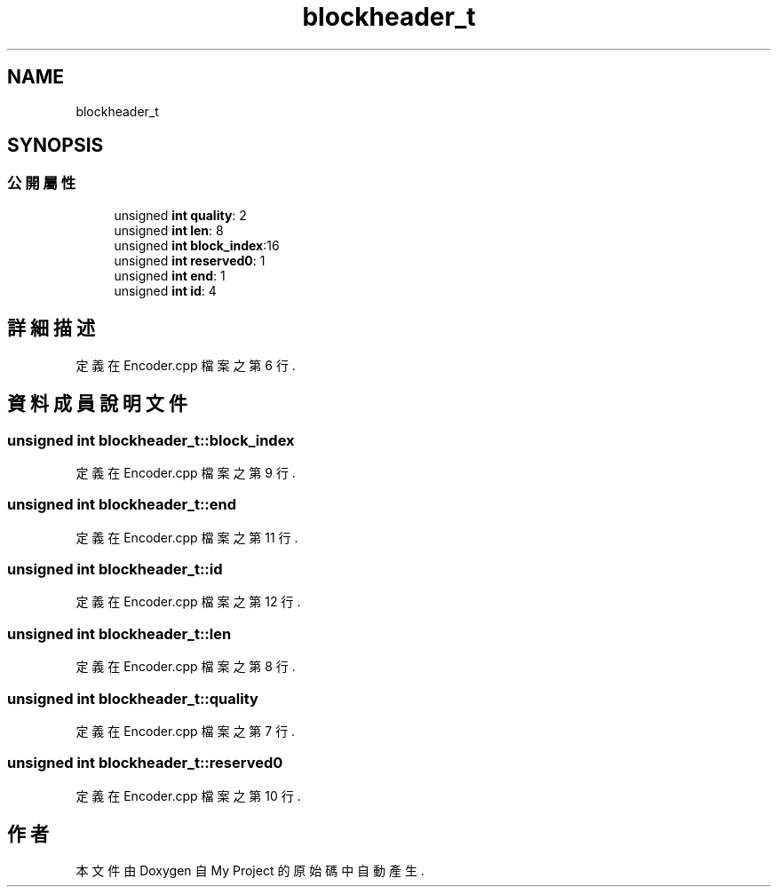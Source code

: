 .TH "blockheader_t" 3 "2024年11月2日 星期六" "My Project" \" -*- nroff -*-
.ad l
.nh
.SH NAME
blockheader_t
.SH SYNOPSIS
.br
.PP
.SS "公開屬性"

.in +1c
.ti -1c
.RI "unsigned \fBint\fP \fBquality\fP: 2"
.br
.ti -1c
.RI "unsigned \fBint\fP \fBlen\fP: 8"
.br
.ti -1c
.RI "unsigned \fBint\fP \fBblock_index\fP:16"
.br
.ti -1c
.RI "unsigned \fBint\fP \fBreserved0\fP: 1"
.br
.ti -1c
.RI "unsigned \fBint\fP \fBend\fP: 1"
.br
.ti -1c
.RI "unsigned \fBint\fP \fBid\fP: 4"
.br
.in -1c
.SH "詳細描述"
.PP 
定義在 Encoder\&.cpp 檔案之第 6 行\&.
.SH "資料成員說明文件"
.PP 
.SS "unsigned \fBint\fP blockheader_t::block_index"

.PP
定義在 Encoder\&.cpp 檔案之第 9 行\&.
.SS "unsigned \fBint\fP blockheader_t::end"

.PP
定義在 Encoder\&.cpp 檔案之第 11 行\&.
.SS "unsigned \fBint\fP blockheader_t::id"

.PP
定義在 Encoder\&.cpp 檔案之第 12 行\&.
.SS "unsigned \fBint\fP blockheader_t::len"

.PP
定義在 Encoder\&.cpp 檔案之第 8 行\&.
.SS "unsigned \fBint\fP blockheader_t::quality"

.PP
定義在 Encoder\&.cpp 檔案之第 7 行\&.
.SS "unsigned \fBint\fP blockheader_t::reserved0"

.PP
定義在 Encoder\&.cpp 檔案之第 10 行\&.

.SH "作者"
.PP 
本文件由Doxygen 自 My Project 的原始碼中自動產生\&.
